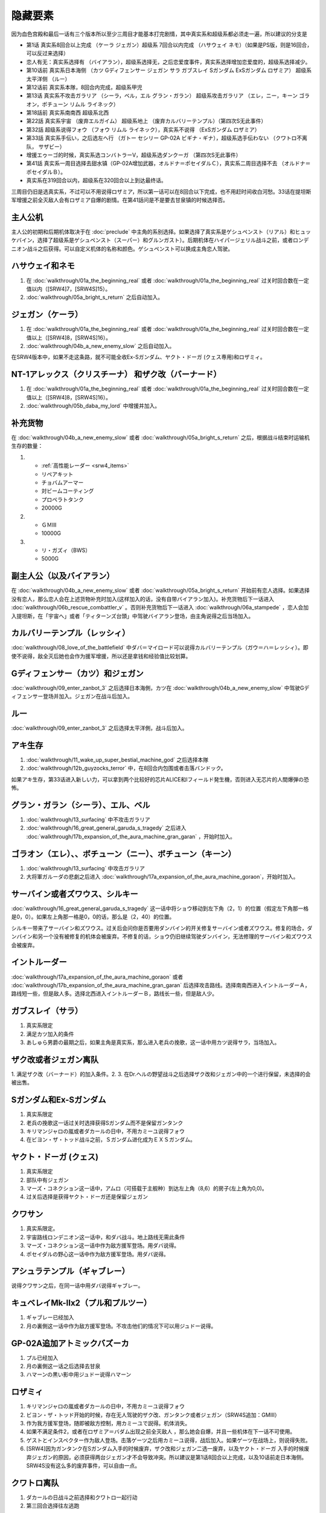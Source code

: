 .. _srw4_missable:

隐藏要素
=======================

因为血色宫殿和最后一话有三个版本所以至少三周目才能基本打完剧情，其中真实系和超级系都必须走一遍，所以建议的分支是

* 第1话 真实系8回合以上完成 （ケーラ ジェガン）超级系 7回合以内完成 （ハサウェイ ネモ）（如果是PS版，则是16回合，可以反过来选择）
* 恋人有无：真实系选择有 （バイアラン），超级系选择无，之后恋爱度事件，真实系选择增加恋爱度的，超级系选择减少。
* 第10话前 真实系日本海侧 （カツ Gディフェンサー ジェガン サラ ガブスレイ Sガンダム ExSガンダム ロザミア） 超级系太平洋侧 （ルー）
* 第12话前 真实系本隊，8回合内完成，超级系甲児
* 第13话 真实系不攻击ガラリア （シーラ，ベル，エル グラン・ガラン） 超级系攻击ガラリア （エレ，ニー，キーン ゴラオン，ボチューン リムル ライネック）
* 第18話前 真实系南南西 超级系北西
* 第22話 真实系宇宙 （废弃エルガイム） 超级系地上 （废弃カルバリーテンプル）（第四次S无此事件）
* 第32話 超级系说得フォウ （フォウ リムル ライネック），真实系不说得 （ExSガンダム ロザミア）
* 第33話 真实系手伝い，之后选左へ行 （ガトー セシリー GP-02A ビギナ・ギナ），超级系选手伝わない （クワトロ不离队， サザビー）
* 增援エゥーゴ的时候，真实系选コンバトラーV，超级系选ダンクーガ （第四次S无此事件）
* 第41話 真实系一周目选择去甜水镇（GP-02A增加武器，オルドナ＝ポセイダルＣ），真实系二周目选择不去 （オルドナ＝ポセイダルＢ）。
* 真实系在319回合以内，超级系在320回合以上到达最终话。

三周目仍旧是选真实系，不过可以不用说得ロザミア，所以第一话可以在8回合以下完成，也不用赶时间收白河愁。33话在提坦斯军增援之前全灭敌人会有ロザミア自爆的剧情。在第41話问是不是要去甘泉镇的时候选择否。


---------------
主人公机
---------------

主人公的初期和后期机体取决于在 :doc:`preclude` 中主角的系别选择。如果选择了真实系是ゲシュペンスト（リアル）和ヒュッケバイン，选择了超级系是ゲシュペンスト（スーパー）和グルンガスト）。后期机体在ハイパージェリル战斗之前，或者ロンデニオン战斗之后获得。可以自定义机体的名称和颜色。ゲシュペンスト可以换成主角恋人驾驶。

------------------------------
ハサウェイ和ネモ
------------------------------

1. 在 :doc:`walkthrough/01a_the_beginning_real` 或者 :doc:`walkthrough/01a_the_beginning_real` 过关时回合数在一定值以内（[SRW4]7，[SRW4S]15）。
2. :doc:`walkthrough/05a_bright_s_return` 之后自动加入。

------------------------------
ジェガン（ケーラ）
------------------------------
1. 在 :doc:`walkthrough/01a_the_beginning_real` 或者 :doc:`walkthrough/01a_the_beginning_real` 过关时回合数在一定值以上（[SRW4]8，[SRW4S]16）。
2. :doc:`walkthrough/04b_a_new_enemy_slow` 之后自动加入。

在SRW4版本中，如果不走这条路，就不可能全收Ex-Sガンダム、ヤクト・ドーガ (クェス専用)和ロザミィ。


------------------------------------------------------------------------------------------
NT-1アレックス（クリスチーナ） 和ザク改（バーナード）
------------------------------------------------------------------------------------------
1. 在 :doc:`walkthrough/01a_the_beginning_real` 或者 :doc:`walkthrough/01a_the_beginning_real` 过关时回合数在一定值以上（[SRW4]8，[SRW4S]16）。
2. :doc:`walkthrough/05b_daba_my_lord` 中增援并加入。

------------------------------
补充货物
------------------------------
在 :doc:`walkthrough/04b_a_new_enemy_slow` 或者 :doc:`walkthrough/05a_bright_s_return` 之后，根据战斗结束时运输机生存的数量：

1.

   * :ref:`高性能レーダー <srw4_items>`
   * リペアキット
   * チョバムアーマー
   * 対ビームコーティング
   * プロペラトタンク
   * 20000G
2.

   * ＧＭⅢ
   * 10000G
3.

   * リ・ガズィ（BWS）
   * 5000G
  
------------------------------
副主人公（以及バイアラン）
------------------------------
在 :doc:`walkthrough/04b_a_new_enemy_slow` 或者 :doc:`walkthrough/05a_bright_s_return` 开始前有恋人选择。如果选择没有恋人，那么恋人会在上述货物补充时加入(这样加入的话，没有自带バイアラン加入)。补充货物后下一话进入 :doc:`walkthrough/06b_rescue_combattler_v` 。否则补充货物后下一话进入 :doc:`walkthrough/06a_stampede` ，恋人会加入提坦斯，在「宇宙へ」或者「ティターンズ台頭」中驾驶バイアラン登场，由主角说得之后当场加入。

------------------------------
カルバリーテンプル（レッシィ）
------------------------------
:doc:`walkthrough/08_love_of_the_battlefield` 中ダバ＝マイロード可以说得カルバリーテンプル（ガウ＝ハ＝レッシィ）。即使不说得，敌全灭后她也会作为援军增援，所以还是拿钱和经验值比较划算。

------------------------------------
Gディフェンサー（カツ）和ジェガン
------------------------------------

:doc:`walkthrough/09_enter_zanbot_3` 之后选择日本海側，カツ在 :doc:`walkthrough/04b_a_new_enemy_slow` 中驾驶Gディフェンサー登场并加入。ジェガン在战斗后加入。

------------
ルー
------------
:doc:`walkthrough/09_enter_zanbot_3` 之后选择太平洋側，战斗后加入。

------------
アキ生存
------------
1. :doc:`walkthrough/11_wake_up_super_bestial_machine_god` 之后选择本隊
2. :doc:`walkthrough/12b_guyzocks_terror` 中，在8回合内包围或者击落バンドック。

如果アキ生存，第33话进入新しい力，可以拿到两个比较好的芯片ALICE和Iフィールド発生機，否则进入无芯片的人間爆弾の恐怖。

------------------------------------------
グラン・ガラン（シーラ）、エル、ベル
------------------------------------------
1. :doc:`walkthrough/13_surfacing` 中不攻击ガラリア
2. :doc:`walkthrough/16_great_general_garuda_s_tragedy` 之后进入 :doc:`walkthrough/17b_expansion_of_the_aura_machine_gran_garan` ，开始时加入。

-------------------------------------------------------------
ゴラオン（エレ）、、ボチューン（ニー）、ボチューン（キーン）
-------------------------------------------------------------
1. :doc:`walkthrough/13_surfacing` 中攻击ガラリア
2. 大将軍ガルーダの悲劇之后进入 :doc:`walkthrough/17a_expansion_of_the_aura_machine_goraon`，开始时加入。
 
----------------------------------------
サーバイン或者ズワウス、シルキー
----------------------------------------
:doc:`walkthrough/16_great_general_garuda_s_tragedy` 这一话中将ショウ移动到左下角（2，1）的位置（假定左下角那一格是0，0）。如果左上角那一格是0，0的话，那么是（2，40）的位置。

シルキー带来了サーバイン和ズワウス。过关后会问你是否要用ダンバイン的开关修复サーバイン或者ズワウス。修复的场合，ダンバイン和另一个没有被修复的机体会被废弃。不修复的话，ショウ仍旧继续驾驶ダンバイン，无法修理的サーバイン和ズワウス会被废弃。

----------------------------------
イントルーダー
----------------------------------
:doc:`walkthrough/17a_expansion_of_the_aura_machine_goraon` 或者 :doc:`walkthrough/17b_expansion_of_the_aura_machine_gran_garan` 后选择攻击路线。选择南南西进入イントルーダーＡ，路线短一些，但是敌人多。选择北西进入イントルーダーＢ，路线长一些，但是敌人少。

----------------------------------
ガブスレイ（サラ）
----------------------------------
1. 真实系限定
2. 满足カツ加入的条件
3. あしゅら男爵の最期之后，如果主角是真实系，那么进入老兵の挽歌，这一话中用カツ说得サラ，当场加入。


----------------------------------
ザク改或者ジェガン离队
----------------------------------
1. 满足ザク改（バーナード）的加入条件。2.  
3. 在Dr.ヘルの野望战斗之后选择ザク改和ジェガン中的一个进行保留，未选择的会被出售。


----------------------------------
Sガンダム和Ex-Sガンダム
----------------------------------
1. 真实系限定
2. 老兵の挽歌这一话过关时选择获得Sガンダム而不是保留ガンタンク
3. キリマンジャロの嵐或者ダカールの日中，不用カミーユ说得フォウ
4. 在ビヨン・ザ・トッド战斗之前，Ｓガンダム进化成为ＥＸＳガンダム。 

----------------------------------
ヤクト・ドーガ (クェス)
----------------------------------
1. 真实系限定
2. 部队中有ジェガン
3. マーズ・コネクション这一话中，アムロ（可搭载于主舰种）到达左上角（8,6）的房子(左上角为0,0)。
4. 过关后选择是获得ヤクト・ドーガ还是保留ジェガン
 
----------------------------------
クワサン
----------------------------------
1. 真实系限定。
2. 宇宙路线ロンデニオン这一话中，和ダバ战斗。地上路线无需此条件
3. マーズ・コネクション这一话中作为敌方援军登场。用ダバ说得。
4. ポセイダルの野心这一话中作为敌方援军登场。用ダバ说得。

----------------------------------------
アシュラテンプル（ギャブレー）
----------------------------------------
说得クワサン之后，在同一话中用ダバ说得ギャブレー。

----------------------------------------
キュベレイMk-IIx2（プル和プルツー）
----------------------------------------
1. ギャブレー已经加入
2. 月の裏側这一话中作为敌方援军登场。不攻击他们的情况下可以用ジュドー说得。

----------------------------------
GP-02A追加アトミックバズーカ
----------------------------------
1. プル已经加入
2. 月の裏側这一话之后选择去甘泉
3. ハマーンの黒い影中用ジュドー说得ハマーン

----------------------------------
ロザミィ
----------------------------------
1. キリマンジャロの嵐或者ダカールの日中，不用カミーユ说得フォウ
2. ビヨン・ザ・トッド开始的时候，存在无人驾驶的ザク改、ガンタンク或者ジェガン（SRW4S追加：GMIII）
3. 作为我方援军登场，随即被敌方控制，用カミーユで説得。机体消失。
4. 如果不满足条件2，或者在ロザミア＝バダム出现之前全灭敌人 ，那么她会自爆，并且一些机体在下一话不可使用。
5. ゲストとインスペクター作为敌人登场。击落ゲーツ之后用カミーユ说得，战后加入。如果ゲーツ在战场上，则说得失败。
6. [SRW4]因为ガンタンク在Sガンダム入手的时候废弃，ザク改和ジェガン二选一废弃，以及ヤクト・ドーガ 入手的时候废弃ジェガン的原因，必须获得两台ジェガン才不会导致冲突。所以建议是第1话8回合以上完成，以及10话前走日本海侧。SRW4S没有这么多的废弃事件，可以自由一点。


----------------------------------
クワトロ离队 
----------------------------------
1. ダカールの日战斗之前选择和クワトロ一起行动
2. 第三回合选择往左逃跑

----------------------------------
コンバトラーＶ或ダンクーガ离队
----------------------------------
1. SRW4版本。SRW4S无此事件
2. ブライト需要派人去支援エゥーゴ，你可以在コンバトラーＶ小队和ダンクーガ小队之间选择。选择的小队将不能回到部队。
 
----------------------------------------------
GP-02A（ガトー）和ビギナ・ギナ（セシリー）
----------------------------------------------
1. クワトロ离队 
2. リューネ・カプリッチオA 中作为援军登场。セシリー当场加入，ガトー作为NPC登场，生存到战斗结束才会加入。

----------------------------------
サザビー
----------------------------------
1. クワトロ没有离队 
2. リューネ・カプリッチオB中护卫NPCギリアム生存到战斗结束。

 
----------------------------------
サイバスター（マサキ＝アンドー）
----------------------------------
1. [SRW4S] グランゾンの谜之后可以选择是否让他临时加入。SRW4无此事件。
2. 新しい力或者人間爆弾の恐怖中不在开始攻击バンドック的一回合内击破バンドック。
3. [SRW4]在新しい力中加入的话，机体和武器会有3段改造，在人間爆弾の恐怖中加入则没有。
4. [SRW4S]如果之前加入过，机体的改造将保持在玩家完成的阶段，否则在新しい力中加入会有机体的3段改造，在人間爆弾の恐怖中加入则没有。

------------------------------------------
ヴァルシオーネR（リューネ）
------------------------------------------
「リューネ・カプリッチオ」(A或B)中由マサキで説得。

--------------------------------------------------------------------------
グランゾン（シュウ）、ウィーゾル改（サフィーネ）和ノルス・レイ（モニカ）
--------------------------------------------------------------------------
1. 最终话火星の決戦之前回合数小于一定值（SRW4:319，SRW4S:349）
2. SRW4S没有随之而来的リューネ、ヤンロン、テュッティ离队事件。

----------------------------------
ダイモス追加武器
----------------------------------
1. 超级系限定
2. リヒテルとアイザム这一话中无条件追加。

----------------------------------
フォウ
----------------------------------
キリマンジャロの嵐和ダカールの日这两话中由カミーユ说得。

----------------------------------
ライネック（リムル）
----------------------------------
1. 满足ニー的加入条件
2. 满足フォウ的加入条件
3. トータル・バランス这一话中派ニー出击
4. 会作为我方NPC援军登场，向我方移动，用ニー邻接后撤退。
5. 战斗后加入。如果邻接之前被敌军击坠，则以非战斗人员身份加入，也不会带来机体。如果邻接之前通关，也不会加入。